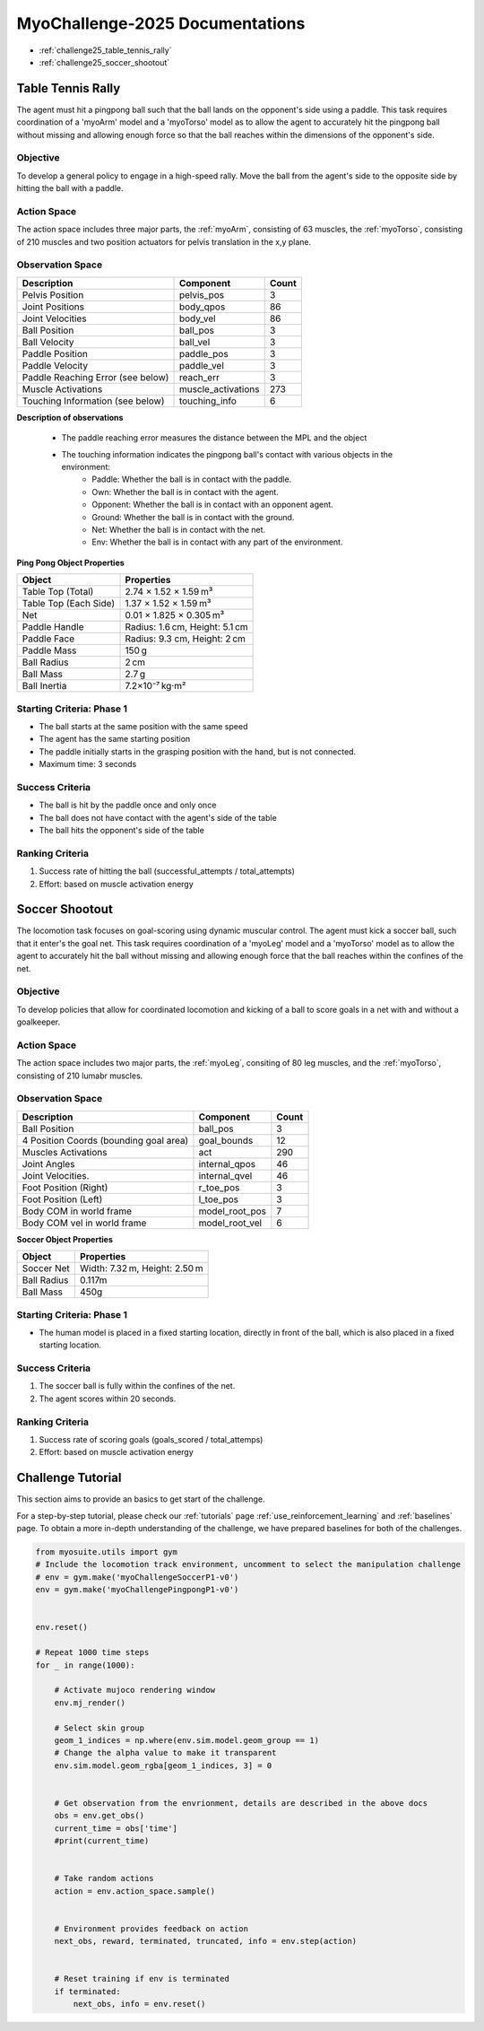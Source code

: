 MyoChallenge-2025 Documentations
#############################################


* :ref:`challenge25_table_tennis_rally`
* :ref:`challenge25_soccer_shootout`



.. _challenge25_table_tennis_rally:

Table Tennis Rally
--------------------------------------------------------------

The agent must hit a pingpong ball such that the ball lands on the opponent's side using a paddle. This task requires coordination of a 
'myoArm' model and a 'myoTorso' model as to allow the agent to accurately hit the pingpong ball without missing and allowing enough force 
so that the ball reaches within the dimensions of the opponent's side. 


.. image:: images/MyoChallenge25TableTennis.png
    :width: 450
    :align: center



Objective
^^^^^^^^^^^^^^^^^^^^^^^^^^^

To develop a general policy to  engage in a high-speed rally.
Move the ball from the agent's side to the opposite side by hitting the ball with a paddle.



Action Space
^^^^^^^^^^^^^^^^^^^^^^^^
The action space includes three major parts, the :ref:`myoArm`, consisting of 63 muscles, the :ref:`myoTorso`, consisting of 210 muscles 
and two position actuators for pelvis translation in the x,y plane. 


Observation Space
^^^^^^^^^^^^^^^^^^^^^^^^^


.. temporary change backup
.. +-----------------------------------------+-----------------------------+-----------------+
.. | **Description**                         |      **Component**          |   **Count**     |
.. +-----------------------------------------+-----------------------------+-----------------+
.. | Pelvis Position                         | pelvis_pos                  |  (3)            |
.. +-----------------------------------------+-----------------------------+-----------------+
.. | Joint Positions                         | body_qpos                   |  (86)           |
.. +-----------------------------------------+-----------------------------+-----------------+
.. | Joint Velocities                        | body_vel                    |  (86)           | 
.. +-----------------------------------------+-----------------------------+-----------------+
.. | Ball Position                           | ball_pos                    |  (3)            |
.. +-----------------------------------------+-----------------------------+-----------------+
.. | Ball Velocity                           | ball_vel                    |  (3)            |
.. +-----------------------------------------+-----------------------------+-----------------+
.. | Paddle Position                         | paddle_pos                  |  (3)            |
.. +-----------------------------------------+-----------------------------+-----------------+
.. | Paddle Velocity                         | paddle_vel                  |  (3)            |
.. +-----------------------------------------+-----------------------------+-----------------+
.. | Paddle Reaching Error                   | reach_err                   |  (3)            |
.. +-----------------------------------------+-----------------------------+-----------------+
.. | Muscle Activations                      | muscle_activations          |  (273)          |
.. +-----------------------------------------+-----------------------------+-----------------+
.. | Touching Information                    | touching_info               |  (6)            |
.. +-----------------------------------------+-----------------------------+-----------------+



+-----------------------------------+--------------------+-----------+
| **Description**                   | **Component**      | **Count** |
+-----------------------------------+--------------------+-----------+
| Pelvis Position                   | pelvis_pos         | 3         |
+-----------------------------------+--------------------+-----------+
| Joint Positions                   | body_qpos          | 86        |
+-----------------------------------+--------------------+-----------+
| Joint Velocities                  | body_vel           | 86        |
+-----------------------------------+--------------------+-----------+
| Ball Position                     | ball_pos           | 3         |
+-----------------------------------+--------------------+-----------+
| Ball Velocity                     | ball_vel           | 3         |
+-----------------------------------+--------------------+-----------+
| Paddle Position                   | paddle_pos         | 3         |
+-----------------------------------+--------------------+-----------+
| Paddle Velocity                   | paddle_vel         | 3         |
+-----------------------------------+--------------------+-----------+
| Paddle Reaching Error (see below) | reach_err          | 3         |
+-----------------------------------+--------------------+-----------+
| Muscle Activations                | muscle_activations | 273       |
+-----------------------------------+--------------------+-----------+
| Touching Information (see below)  | touching_info      | 6         |
+-----------------------------------+--------------------+-----------+





**Description of observations**

    - The paddle reaching error measures the distance between the MPL and the object
    - The touching information indicates the pingpong ball's contact with various objects in the environment:
        - Paddle: Whether the ball is in contact with the paddle.
        - Own: Whether the ball is in contact with the agent.
        - Opponent: Whether the ball is in contact with an opponent agent.
        - Ground: Whether the ball is in contact with the ground.
        - Net: Whether the ball is in contact with the net.
        - Env: Whether the ball is in contact with any part of the environment. 



**Ping Pong Object Properties**

+-----------------------+----------------------------------+
| **Object**            | **Properties**                   |
+-----------------------+----------------------------------+
| Table Top (Total)     | 2.74 × 1.52 × 1.59 m³            |
+-----------------------+----------------------------------+
| Table Top (Each Side) | 1.37 × 1.52 × 1.59 m³            |
+-----------------------+----------------------------------+
| Net                   | 0.01 × 1.825 × 0.305 m³          |
+-----------------------+----------------------------------+
| Paddle Handle         | Radius: 1.6 cm, Height: 5.1 cm   |
+-----------------------+----------------------------------+
| Paddle Face           | Radius: 9.3 cm, Height: 2 cm     |
+-----------------------+----------------------------------+
| Paddle Mass           | 150 g                            |
+-----------------------+----------------------------------+
| Ball Radius           | 2 cm                             |
+-----------------------+----------------------------------+
| Ball Mass             | 2.7 g                            |
+-----------------------+----------------------------------+
| Ball Inertia          | 7.2×10⁻⁷ kg·m²                   |
+-----------------------+----------------------------------+





Starting Criteria: Phase 1
^^^^^^^^^^^^^^^^^^^^^^^^^^^^
- The ball starts at the same position with the same speed
- The agent has the same starting position
- The paddle initially starts in the grasping position with the hand,
  but is not connected.
- Maximum time: 3 seconds


Success Criteria
^^^^^^^^^^^^^^^^^^^^^^^^^

- The ball is hit by the paddle once and only once
- The ball does not have contact with the agent's side of the table
- The ball hits the opponent's side of the table


Ranking Criteria
^^^^^^^^^^^^^^^^^^^^^^^^^

1. Success rate of hitting the ball (successful_attempts / total_attempts)
2. Effort: based on muscle activation energy



.. _challenge25_soccer_shootout:

Soccer Shootout
--------------------------------------------------------------

The locomotion task focuses on goal-scoring using dynamic muscular control. 
The agent must kick a soccer ball, such that it enter's the goal net. This task requires coordination of a 'myoLeg' model and a 'myoTorso' model as to 
allow the agent to accurately hit the ball without missing and allowing enough force that the ball 
reaches within the confines of the net.


.. image:: images/MyoChallenge25Soccer.png
    :width: 450
    :align: center



Objective
^^^^^^^^^^^^^^^^^^^^^^^^^^^

To develop policies that allow for coordinated locomotion and kicking of a ball to score goals 
in a net with and without a goalkeeper.


Action Space
^^^^^^^^^^^^^^^^^^^^^^^^
The action space includes two major parts, the :ref:`myoLeg`, consiting of 80 leg muscles, and the :ref:`myoTorso`, consisting of 210 lumabr muscles. 


Observation Space
^^^^^^^^^^^^^^^^^^^^^^^^^


.. temporary change backup
.. +-----------------------------------------+-----------------------------+-----------------+
.. | **Description**                         |      **Component**          |   **Count**     |
.. +-----------------------------------------+-----------------------------+-----------------+
.. | Ball Position                           | ball_pos                    | (3)             |
.. +-----------------------------------------+-----------------------------+-----------------+
.. | 4 Position Coords (bounding goal area)  | goal_bounds                 | (12)            | 
.. +-----------------------------------------+-----------------------------+-----------------+
.. | Muscles Activations                     | act                         | (290)           |
.. +-----------------------------------------+-----------------------------+-----------------+
.. | Joint Angles                            | internal_qpos               | (46)            |
.. +-----------------------------------------+-----------------------------+-----------------+
.. | Joint Velocities                        | internal_qvel               | (46)            |
.. +-----------------------------------------+-----------------------------+-----------------+
.. | Foot Position (Right)                   | r_toe_pos                   | (3)             |
.. +-----------------------------------------+-----------------------------+-----------------+
.. | Ball Contact Forces with Foot           | l_toe_pos                   | (3)             |
.. +-----------------------------------------+-----------------------------+-----------------+
.. | Body COM in world frame                 | model_root_pos              | (7)             |
.. +-----------------------------------------+-----------------------------+-----------------+
.. | Body COM vel in world frame             | model_root_vel              | (6)             |
.. +-----------------------------------------+-----------------------------+-----------------+


+----------------------------------------+----------------+-----------+
| **Description**                        | **Component**  | **Count** |
+----------------------------------------+----------------+-----------+
| Ball Position                          | ball_pos       | 3         |
+----------------------------------------+----------------+-----------+
| 4 Position Coords (bounding goal area) | goal_bounds    | 12        |
+----------------------------------------+----------------+-----------+
| Muscles Activations                    | act            | 290       |
+----------------------------------------+----------------+-----------+
| Joint Angles                           | internal_qpos  | 46        |
+----------------------------------------+----------------+-----------+
| Joint Velocities.                      | internal_qvel  | 46        |
+----------------------------------------+----------------+-----------+
| Foot Position (Right)                  | r_toe_pos      | 3         |
+----------------------------------------+----------------+-----------+
| Foot Position (Left)                   | l_toe_pos      | 3         |
+----------------------------------------+----------------+-----------+
| Body COM in world frame                | model_root_pos | 7         |
+----------------------------------------+----------------+-----------+
| Body COM vel in world frame            | model_root_vel | 6         |
+----------------------------------------+----------------+-----------+




**Soccer Object Properties**


+-----------------------+----------------------------------+
| **Object**            | **Properties**                   |
+-----------------------+----------------------------------+
| Soccer Net            | Width: 7.32 m, Height: 2.50 m    |
+-----------------------+----------------------------------+
| Ball Radius           | 0.117m                           |
+-----------------------+----------------------------------+
| Ball Mass             | 450g                             |
+-----------------------+----------------------------------+




Starting Criteria: Phase 1
^^^^^^^^^^^^^^^^^^^^^^^^^^^^
- The human model is placed in a fixed starting location, directly in front of the ball, which is also placed in a fixed starting location. 

.. Starting Criteria: Phase 2 (upcoming)
.. ^^^^^^^^^^^^^^^^^^^^^^^^^^^^
.. - The ball is placed in a fixed starting location. The human model is placed at random locations within a fixed radius of the ball, 
  and as before always placed in front of the ball. As well, a goalkeeper model is present, following a public policy with static and random movement. 


Success Criteria
^^^^^^^^^^^^^^^^^^^^^^^^^

1. The soccer ball is fully within the confines of the net.
2. The agent scores within 20 seconds.


Ranking Criteria
^^^^^^^^^^^^^^^^^^^^^^^^^

1. Success rate of scoring goals (goals_scored / total_attemps)
2. Effort: based on muscle activation energy

.. _challenge25_tutorial:


Challenge Tutorial
--------------------------------------------------------------

This section aims to provide an basics to get start of the challenge.

For a step-by-step tutorial, please check our :ref:`tutorials` page :ref:`use_reinforcement_learning` and :ref:`baselines` page. To obtain a more in-depth understanding of the challenge, we have prepared baselines for both of the challenges.


.. code-block:: python

    from myosuite.utils import gym
    # Include the locomotion track environment, uncomment to select the manipulation challenge
    # env = gym.make('myoChallengeSoccerP1-v0')
    env = gym.make('myoChallengePingpongP1-v0')
    

    env.reset()

    # Repeat 1000 time steps
    for _ in range(1000):

        # Activate mujoco rendering window
        env.mj_render()

        # Select skin group
        geom_1_indices = np.where(env.sim.model.geom_group == 1)
        # Change the alpha value to make it transparent
        env.sim.model.geom_rgba[geom_1_indices, 3] = 0


        # Get observation from the envrionment, details are described in the above docs
        obs = env.get_obs()
        current_time = obs['time']
        #print(current_time)


        # Take random actions
        action = env.action_space.sample()


        # Environment provides feedback on action
        next_obs, reward, terminated, truncated, info = env.step(action)


        # Reset training if env is terminated
        if terminated:
            next_obs, info = env.reset()


